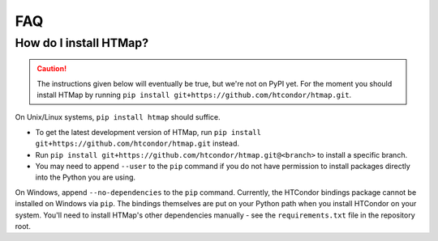 FAQ
===

.. py:currentmodule:: htmap

.. _install:

How do I install HTMap?
-----------------------

.. caution::

    The instructions given below will eventually be true, but we're not on PyPI yet.
    For the moment you should install HTMap by running ``pip install git+https://github.com/htcondor/htmap.git``.

On Unix/Linux systems, ``pip install htmap`` should suffice.

* To get the latest development version of HTMap, run ``pip install git+https://github.com/htcondor/htmap.git`` instead.
* Run ``pip install git+https://github.com/htcondor/htmap.git@<branch>`` to install a specific branch.
* You may need to append ``--user`` to the ``pip`` command if you do not have permission to install packages directly into the Python you are using.

On Windows, append ``--no-dependencies`` to the ``pip`` command.
Currently, the HTCondor bindings package cannot be installed on Windows via ``pip``.
The bindings themselves are put on your Python path when you install HTCondor on your system.
You'll need to install HTMap's other dependencies manually - see the ``requirements.txt`` file in the repository root.

